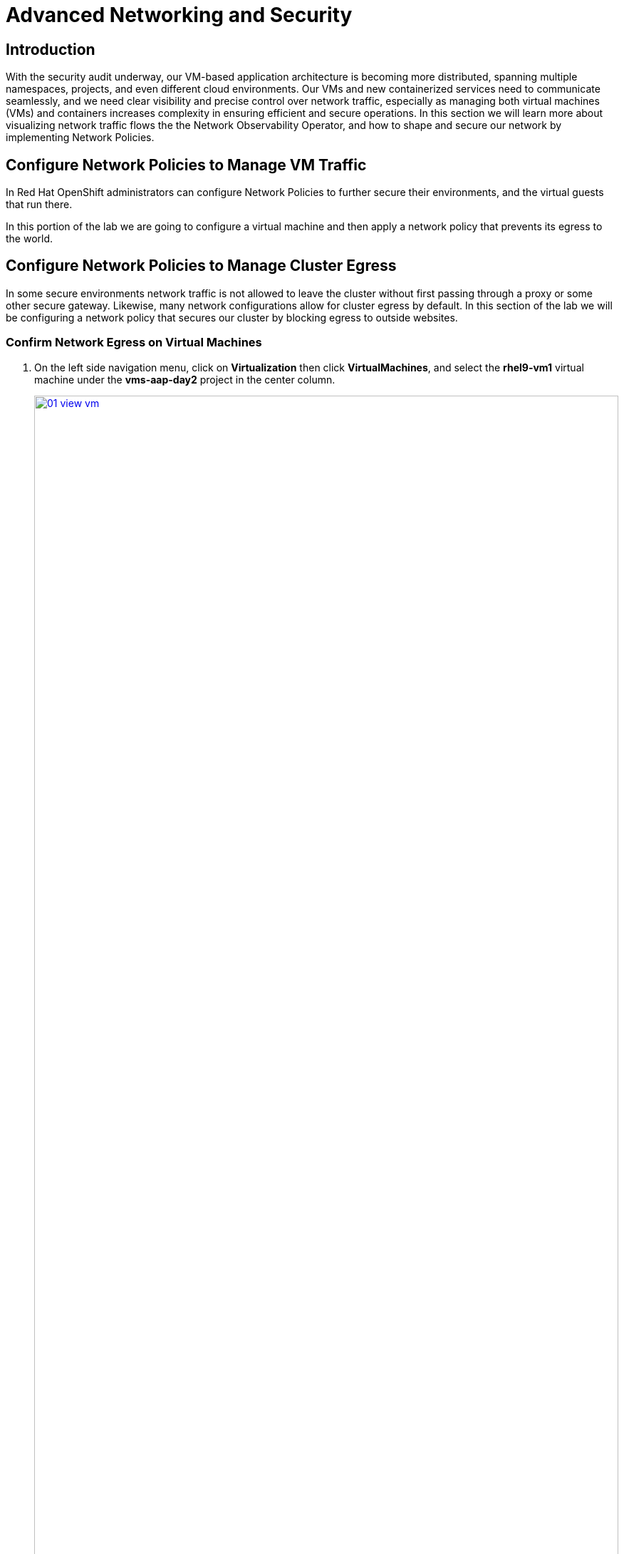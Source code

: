 = Advanced Networking and Security

== Introduction

With the security audit underway, our VM-based application architecture is becoming more distributed, spanning multiple namespaces, projects, and even different cloud environments. Our VMs and new containerized services need to communicate seamlessly, and we need clear visibility and precise control over network traffic, especially as managing both virtual machines (VMs) and containers increases complexity in ensuring efficient and secure operations. In this section we will learn more about visualizing network traffic flows the the Network Observability Operator, and how to shape and secure our network by implementing Network Policies.

[[net_policy]]
== Configure Network Policies to Manage VM Traffic

In Red Hat OpenShift administrators can configure Network Policies to further secure their environments, and the virtual guests that run there.

In this portion of the lab we are going to configure a virtual machine and then apply a network policy that prevents its egress to the world.


[[net_pol_egress]]
== Configure Network Policies to Manage Cluster Egress

In some secure environments network traffic is not allowed to leave the cluster without first passing through a proxy or some other secure gateway. Likewise, many network configurations allow for cluster egress by default. In this section of the lab we will be configuring a network policy that secures our cluster by blocking egress to outside websites.

=== Confirm Network Egress on Virtual Machines

. On the left side navigation menu, click on *Virtualization* then click *VirtualMachines*, and select the *rhel9-vm1* virtual machine under the *vms-aap-day2* project in the center column.
+
image::module-03-adv-net-sec/01-view_vm.png[title="View VM", link=self, window=blank, width=100%]
+
. Click on the *Console* tab and use the provided credentials, and the built in copy/paste functionality to authenticate to the VM.
+
image::module-03-adv-net-sec/02-login_vm.png[title="Login to VM", link=self, window=blank, width=100%]
+
NOTE: You may see a popup that asks you to enable the copy/paste functionality. If prompted click *Allow*.
+
. Once you are logged in, execute the following command to start an outward bound ping to Google:
+
[source,sh,role=execute]
----
ping www.google.com
----
+
image::module-03-adv-net-sec/03-ping_site.png[title="Ping Google", link=self, window=blank, width=100%]
+
. Press *Control+C* to stop the ping.
+
. From the left side navigation menu, click on *Workloads* and then *Pods*, and then click on the virt-launcher pod for the one that represents the VM *rhel9-vm1* to view the pod details.
+
image::module-03-adv-net-sec/04-select_pod.png[title="Select Pod", link=self, window=blank, width=100%]
+
NOTE: Pod names are randomly generated, so yours will most likely not match the screenshot above.
+
. On the *Pod details* page, click the *Edit* option on the *Labels* section.
+
image::module-03-adv-net-sec/05-pod_details.png[title="Edit Pod Details", link=self, window=blank, width=100%]
+
. An *Edit labels* window will appear, you can click into the center box and add a label for `app=network-policy-deny`, press the *Enter* key to commit it, and then click the *Save* button.
+
image::module-03-adv-net-sec/06-pod_labels.png[title="Edit Pod Labels", link=self, window=blank, width=100%]
+
. Repeat the same process for the *rhel9-vm2* virtual machine.

=== Create the Network Policy

. From the left side navigation menu, click on *Networking* and then click on *NetworkPolicies*, then click on the *Create NetworkPolicy* button in the center of the screen.
+
image::module-03-adv-net-sec/07-network_policy.png[title="Network Policy", link=self, window=blank, width=100%]
+
. In *NetworkPolicies* fill out the following fields:
  * *Policy name*: `ping-egress-deny`
  * *Key*: `app`
  * *Value*: `network-policy-deny`
  * *Deny all egress traffic checkbox*: checked
+
image::module-03-adv-net-sec/08-network_policy_configure.png[title="Configure Network Policy", link=self, window=blank, width=100%]
+
. With the values filled out, you can click the *affected pods* link under the *Pod selector* section to show which pods are affected by this policy.
Once you are satisfied with your settings you can click the *Create* button.
+
image::module-03-adv-net-sec/09-affected_pods.png[title="Affected Pods", link=self, window=blank, width=100%]
+
. With the policy created, go test it out.

=== Confirm the Effects of the Network Policy on the VM.

. Return to the console of the *rhel9-vm1* virtual machine to test our policy.
. Using the left side navigation menu, click on *Virtualization*, then *VirtualMachines*, and select *rhel9-vm1* from the center column.
. Click the *Console* tab of the VM, you should still be logged in from before.
. Copy and paste the following syntax to test out the new Network Policy:
+
[source,sh,role=execute]
----
ping www.google.com
----
+
image::module-03-adv-net-sec/10-ping_site_deny.png[title="Egress Blocked", link=self, window=blank, width=100%]
+
. Egress from the cluster is completely blocked, including DNS lookups.
. Once you have completed this exercise, return to *Networking* and *NetworkPolicies* and delete the *ping-egress-deny* policy using the three-dot menu on the right, and confirming in the popup box.
+
image::module-03-adv-net-sec/11-delete_policy.png[title="Delete Policy", link=self, window=blank, width=100%]

[[net_pol_projects]]
== Configure Network Policies to Manage VM Traffic Between Projects

While it may seem like a basic security configuration to ensure that virtual machines are unable to reach unwanted external website, network policy also provides us with a diverse set of tools that also allow us to shape traffic between our VMs and the projects in which they reside.

NOTE: For this section we are going to make use of UDN (User Defined Networks) and configure our three namespaces for dev, test, and production so that they have limited network traffic between the resources defined in each one. Currently for a namespace to make use of UDN functionality it must have a specialized label applied at creation that allows it to override the default cluster networking configuration.

=== Create UDN Enabled Namespaces

. From your OpenShift console, click on *Administration*, followed by *Namespaces* and the *Create Namespace* button in the corner.
+
image::module-03-adv-net-sec/12-create_namespace.png[title="Create Namespace", link=self, window=blank, width=100%]
+
. The *Create Namespace* prompt will open, and give you the option to enter a name, and add any custom labels to the namespace. Type in the name *dev* and add the following label: **k8s.ovn.org/primary-user-defined-network**, and click the *Create* button.
+
image::module-03-adv-net-sec/13-namespace_dialog.png[title="Create Namespace Dialog", link=self, window=blank, width=100%]
+
. When the namespace is created, you will be taken to the *Namespace details* page where you should see the label you applied listed.
+
image::module-03-adv-net-sec/14-namespace_details.png[title="Namespace Details", link=self, window=blank, width=100%]
+
. Repeat these steps to create namespaces for the *test* and *prod* namespaces as well.

=== Create UDNs For Each Namespace

. Click on *Networking* followed by *UserDefinedNetworks*. Confirm that you are in your *dev* project and click the *Create* button in the center of the screen and select *UserDefinedNetwork* from the dropdown menu.
+
image::module-03-adv-net-sec/15-create_udn.png[title="Create UDN", link=self, window=blank, width=100%]
+
. In the dialog box that appears your project name will already be defined, you just need to enter the subnet you want to use. Type **192.168.253.0/24** into the box for the *dev* project, and click the *Create* button.
+
image::module-03-adv-net-sec/16-create_udn_dialog.png[title="Create UDN Dialog", link=self, window=blank, width=100%]
+
. You will be taken to the *UserDefinedNetwork details* page which shows information about the UDN you just created including details such as it's namespace, topology, subnet, and shows you that it has automatically created a Network Attachment Definition for you to connect your virtual machines.
+
image::module-03-adv-net-sec/17-udn_details.png[title="UDN Details", link=self, window=blank, width=100%]
+
. Repeat these steps to create a UDN in the *test* namespace with subnet **192.168.254.0/24** and in the *prod* namespace with the subnet **192.168.255.0/24**
. Once all three are created you should be able to click the *Project* dropdown at the top of the page and select *All Projects* to see them all listed.
+
image::module-03-adv-net-sec/18-udn_list.png[title="UDN List", link=self, window=blank, width=100%]

=== Create VMs and Attach Them to the UDNs

Now that we have defined our namespaces and created our UDNs, we need to put them in practice by creating a few virtual machines to test out connectivity.

. Click on *Virtualization* and *Catalog*. Ensure that you are in the *dev* project, and select the tile for the *Fedora VM* template.
+
image::module-03-adv-net-sec/19-vm_catalog.png[title="VM Catalog", link=self, window=blank, width=100%]
+
. After clicking you will be presented with the *Fedora VM* dialog. Notice that the VM template is connected to the OpenShift pod network by default, so we will need to customize the VM. Name your first VM *fedora-dev01*, and click on the *Customize VirtualMachine* button.
+
image::module-03-adv-net-sec/20-create_vm_dialog.png[title="Create VM Dialog", link=self, window=blank, width=100%]
+
. You will land on the *Customize and create Virtual Machine* page which allows you to customize the VM. Click on the *Network interfaces* tab, and then the *three-dot* menu to the right side of the default network adapter, and choose the option to *Edit*.
+



. With this VM started, please repeat the steps to create an additional VM *fedora-dev02* in the *dev* namespace, followed by *fedora-test01* in the *test* namespace, and *fedora-prod01* in the *prod* namespace.
. With the list of VM's created we can now test how traffic flows between the VMs both within and between projects.

=== Testing VM Connectivity

=== Configuring Advanced Connectivity


== Summary
In this section we learned how to make use of the Network Observability Operator to scan our cluster and visualize traffic patterns in and out. We then learned how to create and apply a simple network policy to block egress traffic from a virtual machine to a public website, and as an advanced example we learned to shape traffic between virtual guests and projects on the same cluster. Overall Network Policies are quite robust, and allow you to implement microsegmentation policies helping to shape the traffic flow both inside and outside of your cluster, between virtual guests in different or even the same OpenShift project.
